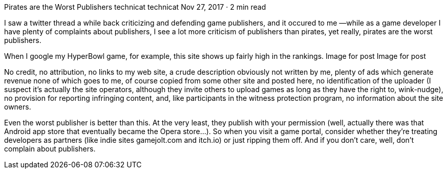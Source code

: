 Pirates are the Worst Publishers
technicat
technicat
Nov 27, 2017 · 2 min read

I saw a twitter thread a while back criticizing and defending game publishers, and it occured to me —while as a game developer I have plenty of complaints about publishers, I see a lot more criticism of publishers than pirates, yet really, pirates are the worst publishers.

When I google my HyperBowl game, for example, this site shows up fairly high in the rankings.
Image for post
Image for post

No credit, no attribution, no links to my web site, a crude description obviously not written by me, plenty of ads which generate revenue none of which goes to me, of course copied from some other site and posted here, no identification of the uploader (I suspect it’s actually the site operators, although they invite others to upload games as long as they have the right to, wink-nudge), no provision for reporting infringing content, and, like participants in the witness protection program, no information about the site owners.

Even the worst publisher is better than this. At the very least, they publish with your permission (well, actually there was that Android app store that eventually became the Opera store…). So when you visit a game portal, consider whether they’re treating developers as partners (like indie sites gamejolt.com and itch.io) or just ripping them off. And if you don’t care, well, don’t complain about publishers.
